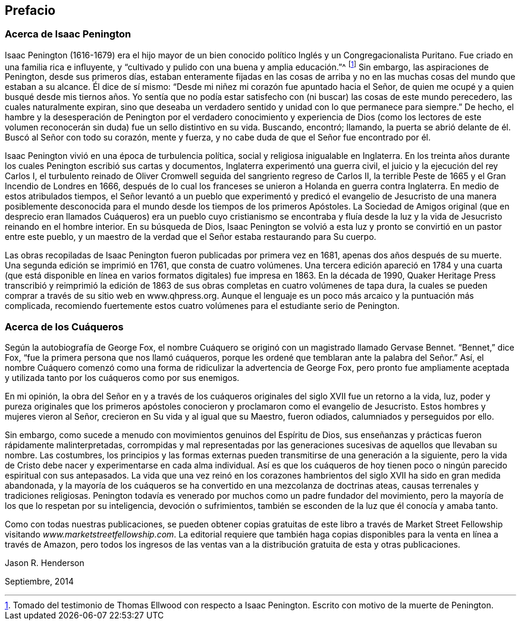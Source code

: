 == Prefacio

=== Acerca de Isaac Penington

Isaac Penington (1616-1679) era el hijo mayor de un bien
conocido político Inglés y un Congregacionalista Puritano.
Fue criado en una familia rica e influyente,
y "`cultivado y pulido con una buena y amplia educación.`"^
footnote:[Tomado del testimonio de Thomas Ellwood con respecto a Isaac Penington.
Escrito con motivo de la muerte de Penington.]
Sin embargo, las aspiraciones de Penington, desde sus primeros días,
estaban enteramente fijadas en las cosas de arriba y no
en las muchas cosas del mundo que estaban a su alcance.
Él dice de sí mismo: "`Desde mi niñez mi corazón fue apuntado hacia el Señor,
de quien me ocupé y a quien busqué desde mis tiernos años. Yo sentía que
no podía estar satisfecho con (ni buscar) las cosas de este mundo perecedero,
las cuales naturalmente expiran,
sino que deseaba un verdadero sentido y unidad con lo que permanece para siempre.`"
De hecho,
el hambre y la desesperación de Penington por el verdadero conocimiento
y experiencia de Dios (como los lectores de este volumen reconocerán
sin duda) fue un sello distintivo en su vida.
Buscando, encontró; llamando,
la puerta se abrió delante de él. Buscó al Señor con todo su corazón, mente y fuerza,
y no cabe duda de que el Señor fue encontrado por él.

Isaac Penington vivió en una época de turbulencia política,
social y religiosa inigualable en Inglaterra.
En los treinta años durante los cuales Penington escribió sus cartas y documentos,
Inglaterra experimentó una guerra civil, el juicio y la ejecución del rey Carlos I,
el turbulento reinado de Oliver Cromwell seguida del sangriento regreso de Carlos II,
la terrible Peste de 1665 y el Gran Incendio de Londres en 1666,
después de lo cual los franceses se unieron a Holanda en guerra contra Inglaterra.
En medio de estos atribulados tiempos,
el Señor levantó a un pueblo que experimentó y predicó el
evangelio de Jesucristo de una manera posiblemente desconocida
para el mundo desde los tiempos de los primeros Apóstoles.
La Sociedad de Amigos original (que en desprecio eran llamados
Cuáqueros) era un pueblo cuyo cristianismo se encontraba y fluía
desde la luz y la vida de Jesucristo reinando en el hombre interior.
En su búsqueda de Dios,
Isaac Penington se volvió a esta luz y pronto se convirtió en un pastor entre este pueblo,
y un maestro de la verdad que el Señor estaba restaurando para Su cuerpo.

Las obras recopiladas de Isaac Penington fueron publicadas por primera vez en 1681,
apenas dos años después de su muerte.
Una segunda edición se imprimió en 1761, que consta de cuatro volúmenes.
Una tercera edición apareció en 1784 y una cuarta (que está disponible
en línea en varios formatos digitales) fue impresa en 1863.
En la década de 1990,
Quaker Heritage Press transcribió y reimprimió la edición de 1863
de sus obras completas en cuatro volúmenes de tapa dura,
la cuales se pueden comprar a través de su sitio web en www.qhpress.org.
Aunque el lenguaje es un poco más arcaico y la puntuación más complicada,
recomiendo fuertemente estos cuatro volúmenes para el estudiante serio de Penington.

=== Acerca de los Cuáqueros

Según la autobiografía de George Fox,
el nombre Cuáquero se originó con un magistrado llamado Gervase Bennet.
"`Bennet,`" dice Fox, "`fue la primera persona que nos llamó cuáqueros,
porque les ordené que temblaran ante la palabra del Señor.`" Así,
el nombre Cuáquero comenzó como una forma de ridiculizar la advertencia de George Fox,
pero pronto fue ampliamente aceptada y utilizada
tanto por los cuáqueros como por sus enemigos.

En mi opinión,
la obra del Señor en y a través de los cuáqueros
originales del siglo XVII fue un retorno a la vida,
luz,
poder y pureza originales que los primeros apóstoles
conocieron y proclamaron como el evangelio de Jesucristo.
Estos hombres y mujeres vieron al Señor, crecieron en Su vida y al igual que su Maestro,
fueron odiados, calumniados y perseguidos por ello.

Sin embargo, como sucede a menudo con movimientos genuinos del Espíritu de Dios,
sus enseñanzas y prácticas fueron rápidamente malinterpretadas,
corrompidas y mal representadas por las generaciones
sucesivas de aquellos que llevaban su nombre.
Las costumbres,
los principios y las formas externas pueden transmitirse de una generación a la siguiente,
pero la vida de Cristo debe nacer y experimentarse en cada alma individual.
Así es que los cuáqueros de hoy tienen poco o ningún parecido espiritual con sus antepasados.
La vida que una vez reinó en los corazones hambrientos
del siglo XVII ha sido en gran medida abandonada,
y la mayoría de los cuáqueros se ha convertido en una mezcolanza de doctrinas ateas,
causas terrenales y tradiciones religiosas.
Penington todavía es venerado por muchos como un padre fundador del movimiento,
pero la mayoría de los que lo respetan por su inteligencia, devoción o sufrimientos,
también se esconden de la luz que él conocía y amaba tanto.

Como con todas nuestras publicaciones,
se pueden obtener copias gratuitas de este libro a través de Market
Street Fellowship visitando _www.marketstreetfellowship.com_.
La editorial requiere que también haga copias disponibles
para la venta en línea a través de Amazon,
pero todos los ingresos de las ventas van a la distribución
gratuita de esta y otras publicaciones.

[.signed-section-signature]
Jason R. Henderson

[.signed-section-context-close]
Septiembre, 2014
